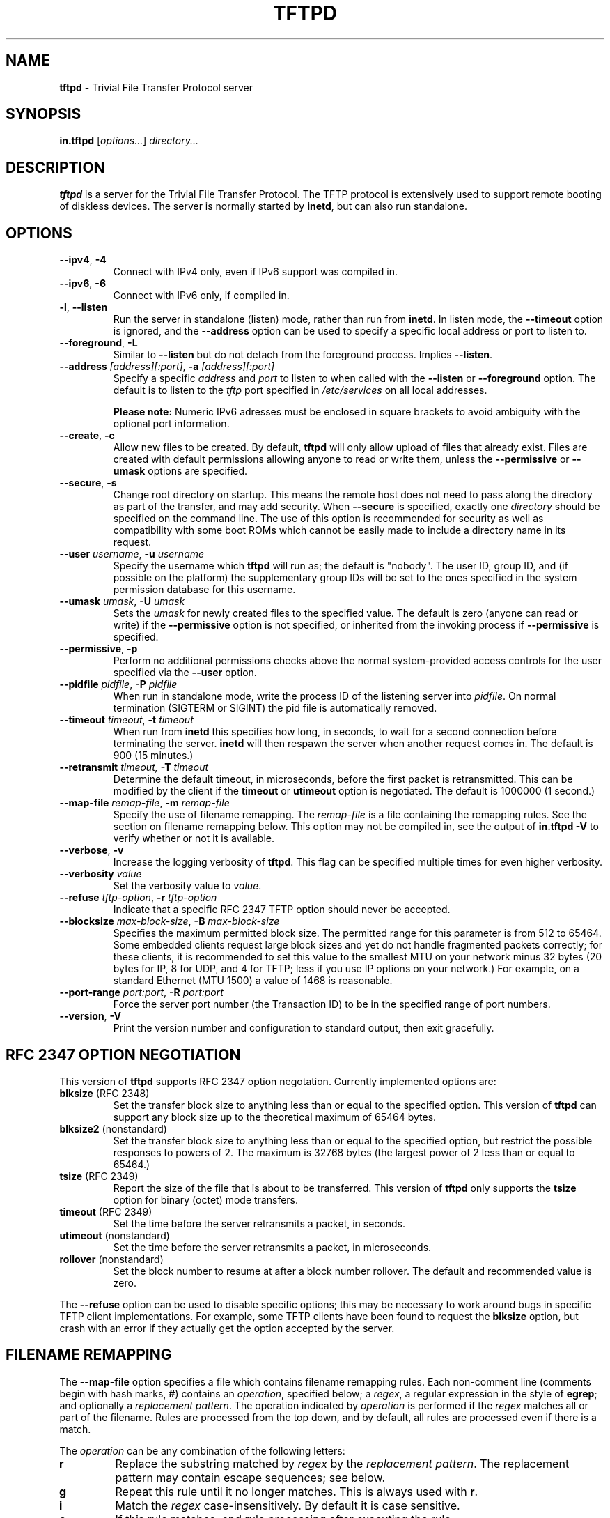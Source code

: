 .\" -*- nroff -*- --------------------------------------------------------- *
.\"  
.\" Copyright (c) 1990, 1993, 1994
.\"     The Regents of the University of California.  All rights reserved.
.\"
.\" Copyright 2001-2009 H. Peter Anvin - All Rights Reserved
.\"
.\" Redistribution and use in source and binary forms, with or without
.\" modification, are permitted provided that the following conditions
.\" are met:
.\" 1. Redistributions of source code must retain the above copyright
.\"    notice, this list of conditions and the following disclaimer.
.\" 2. Redistributions in binary form must reproduce the above copyright
.\"    notice, this list of conditions and the following disclaimer in the
.\"    documentation and/or other materials provided with the distribution.
.\" 3. Neither the name of the University nor the names of its contributors
.\"    may be used to endorse or promote products derived from this software
.\"    without specific prior written permission.
.\"
.\" THIS SOFTWARE IS PROVIDED BY THE REGENTS AND CONTRIBUTORS ``AS IS'' AND
.\" ANY EXPRESS OR IMPLIED WARRANTIES, INCLUDING, BUT NOT LIMITED TO, THE
.\" IMPLIED WARRANTIES OF MERCHANTABILITY AND FITNESS FOR A PARTICULAR PURPOSE
.\" ARE DISCLAIMED.  IN NO EVENT SHALL THE REGENTS OR CONTRIBUTORS BE LIABLE
.\" FOR ANY DIRECT, INDIRECT, INCIDENTAL, SPECIAL, EXEMPLARY, OR CONSEQUENTIAL
.\" DAMAGES (INCLUDING, BUT NOT LIMITED TO, PROCUREMENT OF SUBSTITUTE GOODS
.\" OR SERVICES; LOSS OF USE, DATA, OR PROFITS; OR BUSINESS INTERRUPTION)
.\" HOWEVER CAUSED AND ON ANY THEORY OF LIABILITY, WHETHER IN CONTRACT, STRICT
.\" LIABILITY, OR TORT (INCLUDING NEGLIGENCE OR OTHERWISE) ARISING IN ANY WAY
.\" OUT OF THE USE OF THIS SOFTWARE, EVEN IF ADVISED OF THE POSSIBILITY OF
.\" SUCH DAMAGE.
.\"
.\"----------------------------------------------------------------------- */
.TH TFTPD 8 "7 June 2014" "tftp-hpa 5.2" "System Manager's Manual"
.SH NAME
.B tftpd
\- Trivial File Transfer Protocol server
.SH SYNOPSIS
.B in.tftpd
.RI [ options... ]
.I directory...
.SH DESCRIPTION
.B tftpd
is a server for the Trivial File Transfer Protocol.  The TFTP
protocol is extensively used to support remote booting of diskless
devices.  The server is normally started by
.BR inetd ,
but can also run standalone.
.PP
.SH OPTIONS
.TP
\fB\-\-ipv4\fP, \fB\-4\fP
Connect with IPv4 only, even if IPv6 support was compiled in.
.TP
\fB\-\-ipv6\fP, \fB\-6\fP
Connect with IPv6 only, if compiled in.
.TP
\fB\-l\fP, \fB\-\-listen\fP
Run the server in standalone (listen) mode, rather than run from
.BR inetd .
In listen mode, the
.B \-\-timeout
option is ignored, and the
.B \-\-address
option can be used to specify a specific local address or port to
listen to.
.TP
\fB\-\-foreground\fP, \fB\-L\fP
Similar to
.B \-\-listen
but do not detach from the foreground process.  Implies
.BR \-\-listen .
.TP
\fB\-\-address\fP \fI[address][:port]\fP, \fB\-a\fP \fI[address][:port]\fP
Specify a specific
.I address
and
.I port
to listen to when called with the
.B \-\-listen
or
.B \-\-foreground
option.  The default is to listen to the
.I tftp
port specified in
.I /etc/services
on all local addresses.

.B Please note:
Numeric IPv6 adresses must be enclosed in square brackets
to avoid ambiguity with the optional port information.
.TP
\fB\-\-create\fP, \fB\-c\fP
Allow new files to be created.  By default,
.B tftpd
will only allow upload of files that already exist.  Files are created
with default permissions allowing anyone to read or write them, unless
the
.B \-\-permissive
or
.B \-\-umask
options are specified.
.TP
\fB\-\-secure\fP, \fB\-s\fP
Change root directory on startup.  This means the remote host does not
need to pass along the directory as part of the transfer, and may add
security.  When
.B \-\-secure
is specified, exactly one
.I directory
should be specified on the command line.  The use of this option is
recommended for security as well as compatibility with some boot ROMs
which cannot be easily made to include a directory name in its request.
.TP
\fB\-\-user\fP \fIusername\fP, \fB\-u\fP \fIusername\fP
Specify the username which
.B tftpd
will run as; the default is "nobody".  The user ID, group ID, and (if
possible on the platform) the supplementary group IDs will be set to
the ones specified in the system permission database for this
username.
.TP
\fB\-\-umask\fP \fIumask\fP, \fB\-U\fP \fIumask\fP
Sets the \fIumask\fP for newly created files to the specified value.
The default is zero (anyone can read or write) if the
.B \-\-permissive
option is not specified, or inherited from the invoking process if
.B \-\-permissive
is specified.
.TP
\fB\-\-permissive\fP, \fB\-p\fP
Perform no additional permissions checks above the normal
system-provided access controls for the user specified via the
.B \-\-user
option.
.TP
\fB\-\-pidfile\fP \fIpidfile\fP, \fB\-P\fP \fIpidfile\fP
When run in standalone mode, write the process ID of the listening
server into \fIpidfile\fP.  On normal termination (SIGTERM or SIGINT)
the pid file is automatically removed.
.TP
\fB\-\-timeout\fP \fItimeout\fP, \fB\-t\fP \fItimeout\fP
When run from
.B inetd
this specifies how long, in seconds, to wait for a second connection
before terminating the server.
.B inetd
will then respawn the server when another request comes in.  The
default is 900 (15 minutes.)
.TP
\fB\-\-retransmit\fP \fItimeout, \fP\fB\-T\fP \fItimeout\fP
Determine the default timeout, in microseconds, before the first
packet is retransmitted.  This can be modified by the client if the
.B timeout
or
.B utimeout
option is negotiated.  The default is 1000000 (1 second.)
.TP
\fB\-\-map-file\fP \fIremap-file\fP, \fB\-m\fP \fIremap-file\fP
Specify the use of filename remapping.  The
.I remap-file
is a file containing the remapping rules.  See the section on filename
remapping below.  This option may not be compiled in, see the output of
.B "in.tftpd \-V"
to verify whether or not it is available.
.TP
\fB\-\-verbose\fP, \fB\-v\fP
Increase the logging verbosity of
.BR tftpd .
This flag can be specified multiple times for even higher verbosity.
.TP
\fB\-\-verbosity\fP \fIvalue\fP
Set the verbosity value to \fIvalue\fP.
.TP
\fB\-\-refuse\fP \fItftp-option\fP, \fB\-r\fP \fItftp-option\fP
Indicate that a specific RFC 2347 TFTP option should never be
accepted.
.TP
\fB\-\-blocksize\fP \fImax-block-size\fP, \fB\-B\fP \fImax-block-size\fP
Specifies the maximum permitted block size.  The permitted range for
this parameter is from 512 to 65464.  Some embedded clients request
large block sizes and yet do not handle fragmented packets correctly;
for these clients, it is recommended to set this value to the smallest
MTU on your network minus 32 bytes (20 bytes for IP, 8 for UDP, and 4
for TFTP; less if you use IP options on your network.)  For example,
on a standard Ethernet (MTU 1500) a value of 1468 is reasonable.
.TP
\fB\-\-port-range\fP \fIport:port\fP, \fB\-R\fP \fIport:port\fP
Force the server port number (the Transaction ID) to be in the
specified range of port numbers.
.TP
\fB\-\-version\fP, \fB\-V\fP
Print the version number and configuration to standard output, then
exit gracefully.
.SH "RFC 2347 OPTION NEGOTIATION"
This version of
.B tftpd
supports RFC 2347 option negotation.  Currently implemented options
are:
.TP
\fBblksize\fP (RFC 2348)
Set the transfer block size to anything less than or equal to the
specified option.  This version of
.B tftpd
can support any block size up to the theoretical maximum of 65464
bytes.
.TP
\fBblksize2\fP (nonstandard)
Set the transfer block size to anything less than or equal to the
specified option, but restrict the possible responses to powers of 2.
The maximum is 32768 bytes (the largest power of 2 less than or equal
to 65464.)
.TP
\fBtsize\fP (RFC 2349)
Report the size of the file that is about to be transferred.  This
version of
.B tftpd
only supports the
.B tsize
option for binary (octet) mode transfers.
.TP
\fBtimeout\fP (RFC 2349)
Set the time before the server retransmits a packet, in seconds.
.TP
\fButimeout\fP (nonstandard)
Set the time before the server retransmits a packet, in microseconds.
.TP
\fBrollover\fP (nonstandard)
Set the block number to resume at after a block number rollover.  The
default and recommended value is zero.
.PP
The
.B \-\-refuse
option can be used to disable specific options; this may be necessary
to work around bugs in specific TFTP client implementations.  For
example, some TFTP clients have been found to request the
.B blksize
option, but crash with an error if they actually get the option
accepted by the server.
.SH "FILENAME REMAPPING"
The
.B \-\-map-file
option specifies a file which contains filename remapping rules.  Each
non-comment line (comments begin with hash marks,
.BR # )
contains an
.IR operation ,
specified below; a
.IR regex ,
a regular expression in the style of
.BR egrep ;
and optionally a
.IR "replacement pattern" .
The operation indicated by
.I operation
is performed if the
.I regex
matches all or part of the filename.  Rules are processed from the top
down, and by default, all rules are processed even if there is a
match.
.PP
The
.I operation
can be any combination of the following letters:
.TP
.B r
Replace the substring matched by
.I regex
by the
.IR "replacement pattern" .
The replacement pattern may contain escape sequences; see below.
.TP
.B g
Repeat this rule until it no longer matches.  This is always used with
.BR r .
.TP
.B i
Match the
.I regex
case-insensitively.  By default it is case sensitive.
.TP
.B e
If this rule matches, end rule processing after executing the rule.
.TP
.B s
If this rule matches, start rule processing over from the very first
rule after executing this rule.
.TP
.B a
If this rule matches, refuse the request and send an access denied
error to the client.
.TP
.B G
This rule applies to GET (RRQ) requests only.
.TP
.B P
This rule applies to PUT (WRQ) requests only.
.TP
.B 4
This rule applies to IPv4 sessions only.
.TP
.B 6
This rule applies to IPv6 sessions only.
.TP
.B ~
Inverse the sense of this rule, i.e. execute the
.I operation
only if the
.I regex
.I doesn't
match.  Cannot used together with 
.BR r .
.PP
The following escape sequences are recognized as part of the
.IR "replacement pattern" :
.TP
\fB\\0\fP
The entire string matched by the
.IR regex .
.TP
\fB\\1\fP to \fB\\9\fP
The strings matched by each of the first nine parenthesized
subexpressions, \\( ... \\), of the
.I regex
pattern.
.TP
\fB\\i\fP
The IP address of the requesting host, in dotted-quad notation for
IPv4 (e.g. 192.0.2.169) or conventional colon form for IPv6
(e.g. 2001:db8::1).
.TP
\fB\\x\fP
The IP address of the requesting host, in expanded hexadecimal
notation (e.g. C00002A9 for IPv4, or 20010DB8000000000000000000000001
for IPv6).
.TP
\fB\\\\\fP
Literal backslash.
.TP
\fB\\\fP\fIwhitespace\fP
Literal whitespace.
.TP
\fB\\#\fP
Literal hash mark.
.TP
\fB\\U\fP
Turns all subsequent letters to upper case.
.TP
\fB\\L\fP
Turns all subsequent letters to lower case.
.TP
\fB\\E\fP
Cancels the effect of \fB\\U\fP or \fB\\L\fP.
.PP
If the mapping file is changed, you need to send
.B SIGHUP
to any outstanding
.B tftpd
process.
.SH "SECURITY"
The use of TFTP services does not require an account or password on
the server system.  Due to the lack of authentication information,
.B tftpd
will allow only publicly readable files (o+r) to be accessed, unless the
.B \-\-permissive
option is specified.  Files may be written only if they already exist
and are publicly writable, unless the
.B \-\-create
option is specified.  Note that this extends the concept of ``public''
to include all users on all hosts that can be reached through the
network; this may not be appropriate on all systems, and its
implications should be considered before enabling TFTP service.
Typically, some kind of firewall or packet-filter solution should be
employed.  If appropriately compiled (see the output of
.BR  "in.tftpd \-\-version" )
.B tftpd
will query the
.BR hosts_access (5)
database for access control information.  This may be slow; sites
requiring maximum performance may want to compile without this option
and rely on firewalling or kernel-based packet filters instead.
.PP
The server should be set to run as the user with the lowest possible
privilege; please see the
.B \-\-user
flag.  It is probably a good idea to set up a specific user account for
.BR tftpd ,
rather than letting it run as "nobody", to guard against privilege
leaks between applications.
.PP
Access to files can, and should, be restricted by invoking
.B tftpd
with a list of directories by including pathnames as server program
arguments on the command line.  In this case access is restricted to
files whole names are prefixed by one of the given directories.  If
possible, it is recommended that the
.B \-\-secure
flag is used to set up a chroot() environment for the server to run in
once a connection has been set up.
.PP
Finally, the filename remapping
.RB ( \-\-map-file
flag) support can be used to provide a limited amount of additional
access control.
.SH "CONFORMING TO"
RFC 1123,
.IR "Requirements for Internet Hosts \- Application and Support" .
.br
RFC 1350,
.IR "The TFTP Protocol (revision 2)" .
.br
RFC 2347,
.IR "TFTP Option Extension" .
.br
RFC 2348,
.IR "TFTP Blocksize Option" .
.br
RFC 2349,
.IR "TFTP Timeout Interval and Transfer Size Options" .
.SH "AUTHOR"
This version of
.B tftpd
is maintained by H. Peter Anvin <hpa@zytor.com>.  It was derived from,
but has substantially diverged from, an OpenBSD source base, with
added patches by Markus Gutschke and Gero Kulhman.
.SH "SEE ALSO"
.BR tftp (1),
.BR egrep (1),
.BR umask (2),
.BR hosts_access (5),
.BR regex (7),
.BR inetd (8).
